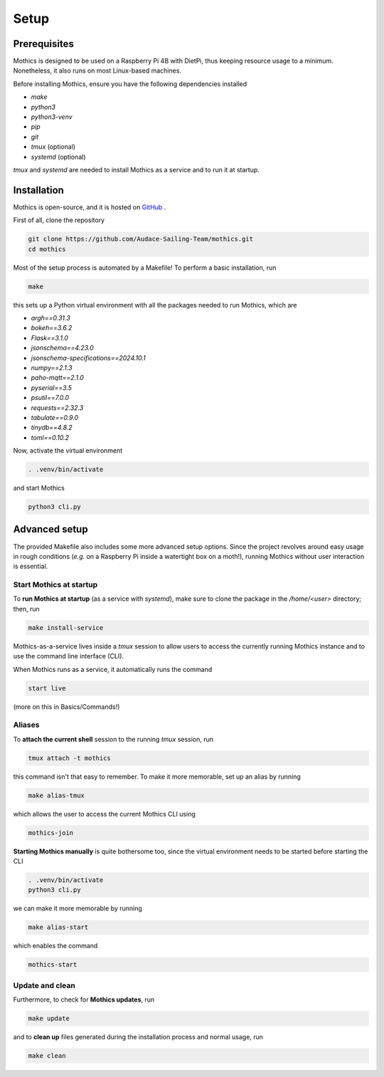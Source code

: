 Setup
=============

Prerequisites
-------------

Mothics is designed to be used on a Raspberry Pi 4B with DietPi, thus
keeping resource usage to a minimum. Nonetheless, it also runs on most
Linux-based machines.

Before installing Mothics, ensure you have the following dependencies installed

- `make`
- `python3`
- `python3-venv`
- `pip`
- `git`
- `tmux` (optional)
- `systemd` (optional)

`tmux` and `systemd` are needed to install Mothics as a service and to
run it at startup.

Installation
------------

Mothics is open-source, and it is hosted on `GitHub
<https://github.com/Audace-Sailing-Team/mothics>`_ .

First of all, clone the repository

.. code-block:: sh

   git clone https://github.com/Audace-Sailing-Team/mothics.git
   cd mothics

Most of the setup process is automated by a Makefile! To perform a
basic installation, run 

.. code-block:: sh

   make

this sets up a Python virtual environment with all the packages needed
to run Mothics, which are

- `argh==0.31.3`
- `bokeh==3.6.2`
- `Flask==3.1.0`
- `jsonschema==4.23.0`
- `jsonschema-specifications==2024.10.1`
- `numpy==2.1.3`
- `paho-mqtt==2.1.0`
- `pyserial==3.5`
- `psutil==7.0.0`
- `requests==2.32.3`
- `tabulate==0.9.0`
- `tinydb==4.8.2`
- `toml==0.10.2`

Now, activate the virtual environment

.. code-block:: sh

    . .venv/bin/activate

and start Mothics

.. code-block:: sh

   python3 cli.py

Advanced setup
--------------

The provided Makefile also includes some more advanced setup
options. Since the project revolves around easy usage in rough
conditions (*e.g.* on a Raspberry Pi inside a watertight box on a
moth!), running Mothics without user interaction is essential.

Start Mothics at startup
^^^^^^^^^^^^^^^^^^^^^^^^

To **run Mothics at startup** (as a service with `systemd`), make sure to
clone the package in the `/home/<user>` directory; then, run

.. code-block:: sh

   make install-service

Mothics-as-a-service lives inside a `tmux` session to allow users to
access the currently running Mothics instance and to use the command
line interface (CLI).

When Mothics runs as a service, it automatically runs the command

.. code-block:: sh

   start live

(more on this in Basics/Commands!)

Aliases
^^^^^^^

To **attach the current shell** session to the running `tmux` session, run

.. code-block:: sh

   tmux attach -t mothics

this command isn't that easy to remember. To make it more
memorable, set up an alias by running

.. code-block:: sh

   make alias-tmux

which allows the user to access the current Mothics CLI using
   
.. code-block:: sh

   mothics-join

**Starting Mothics manually** is quite bothersome too, since the virtual
environment needs to be started before starting the CLI

.. code-block:: sh

   . .venv/bin/activate
   python3 cli.py

we can make it more memorable by running

.. code-block:: sh

    make alias-start

which enables the command

.. code-block:: sh

   mothics-start
   
Update and clean
^^^^^^^^^^^^^^^^
   
Furthermore, to check for **Mothics updates**, run

.. code-block:: sh

   make update

and to **clean up** files generated during the installation process and
normal usage, run

.. code-block:: sh

   make clean
